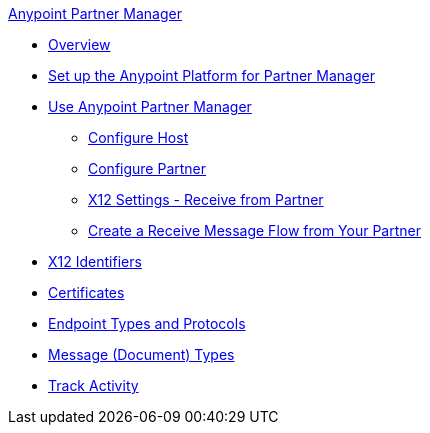 .xref:index.adoc[Anypoint Partner Manager]
* xref:index.adoc[Overview]
* xref:setup.adoc[Set up the Anypoint Platform for Partner Manager]
* xref:B2B-overview.adoc[Use Anypoint Partner Manager]
 ** xref:configure-host.adoc[Configure Host]
 ** xref:configure-partner.adoc[Configure Partner]
 ** xref:x12-receive-read-settings.adoc[X12 Settings - Receive from Partner]
 ** xref:configure-message-flows.adoc[Create a Receive Message Flow from Your Partner]
* xref:x12-identity-settings.adoc[X12 Identifiers]
* xref:Certificates.adoc[Certificates]
* xref:endpoints.adoc[Endpoint Types and Protocols]
* xref:document-types.adoc[Message (Document) Types]
* xref:activity-tracking.adoc[Track Activity]
